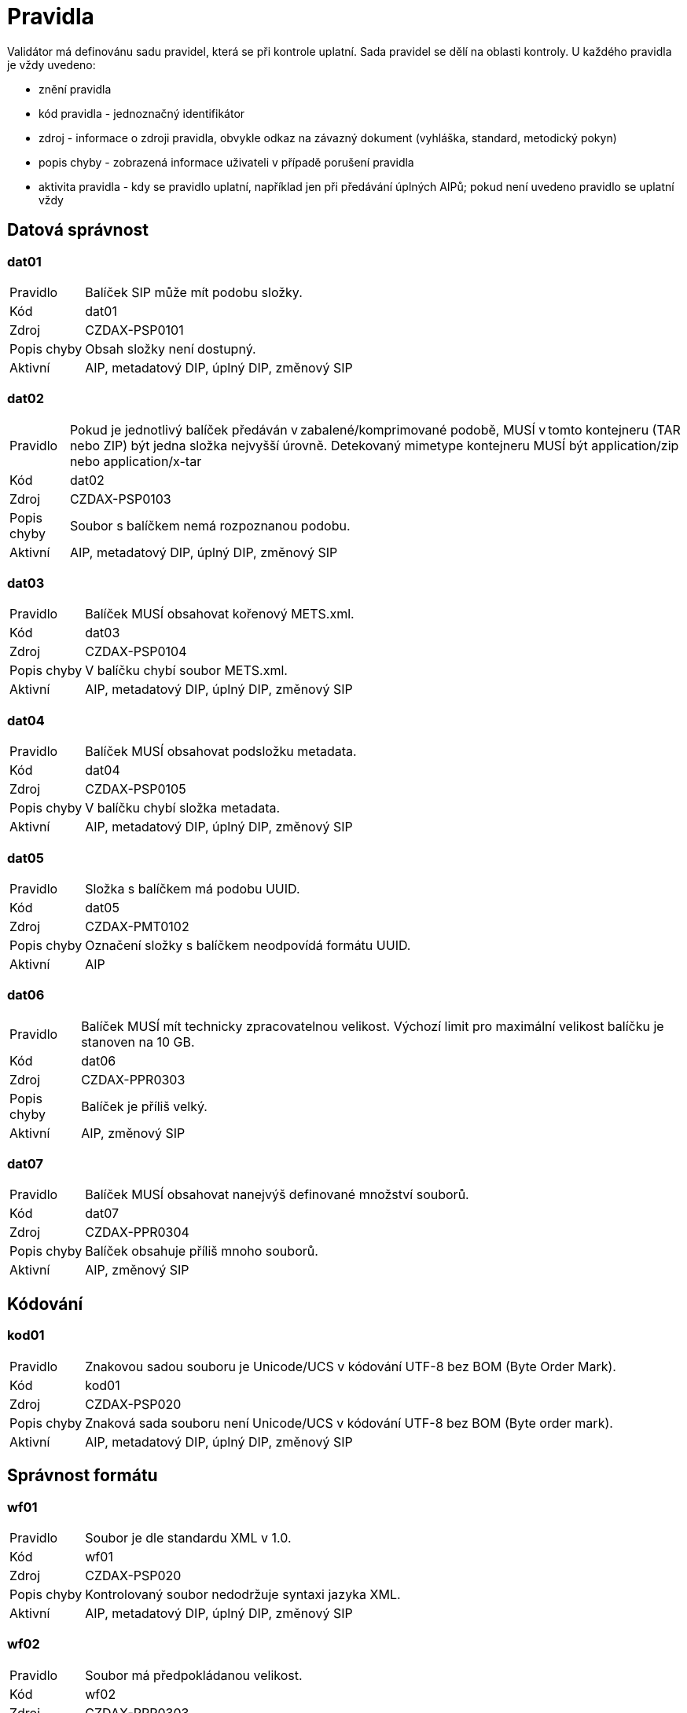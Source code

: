 [[DAAIP2024_pravidla]]
= Pravidla

Validátor má definovánu sadu pravidel, která se při kontrole uplatní. Sada pravidel se dělí na oblasti kontroly. 
U každého pravidla je vždy uvedeno:

* znění pravidla
* kód pravidla - jednoznačný identifikátor
* zdroj - informace o zdroji pravidla, obvykle odkaz na závazný dokument (vyhláška, standard, metodický pokyn)
* popis chyby - zobrazená informace uživateli v případě porušení pravidla
* aktivita pravidla - kdy se pravidlo uplatní, například jen při předávání úplných AIPů; 
  pokud není uvedeno pravidlo se uplatní vždy

:leveloffset: +1

= Datová správnost

[[DAAIP2024_dat01]]
== dat01

[horizontal]

Pravidlo:: Balíček SIP může mít podobu složky.
Kód:: dat01
Zdroj:: CZDAX-PSP0101
Popis chyby:: Obsah složky není dostupný.
Aktivní:: AIP, metadatový DIP, úplný DIP, změnový SIP

[[DAAIP2024_dat02]]
== dat02

[horizontal]

Pravidlo:: Pokud je jednotlivý balíček předáván v zabalené/komprimované podobě, MUSÍ v tomto kontejneru (TAR nebo ZIP) být jedna složka nejvyšší úrovně. Detekovaný mimetype kontejneru MUSÍ být application/zip nebo application/x-tar
Kód:: dat02
Zdroj:: CZDAX-PSP0103
Popis chyby:: Soubor s balíčkem nemá rozpoznanou podobu.
Aktivní:: AIP, metadatový DIP, úplný DIP, změnový SIP

[[DAAIP2024_dat03]]
== dat03

[horizontal]

Pravidlo:: Balíček MUSÍ obsahovat kořenový METS.xml.
Kód:: dat03
Zdroj:: CZDAX-PSP0104
Popis chyby:: V balíčku chybí soubor METS.xml.
Aktivní:: AIP, metadatový DIP, úplný DIP, změnový SIP

[[DAAIP2024_dat04]]
== dat04

[horizontal]

Pravidlo:: Balíček MUSÍ obsahovat podsložku metadata.
Kód:: dat04
Zdroj:: CZDAX-PSP0105
Popis chyby:: V balíčku chybí složka metadata.
Aktivní:: AIP, metadatový DIP, úplný DIP, změnový SIP

[[DAAIP2024_dat05]]
== dat05

[horizontal]

Pravidlo:: Složka s balíčkem má podobu UUID.
Kód:: dat05
Zdroj:: CZDAX-PMT0102
Popis chyby:: Označení složky s balíčkem neodpovídá formátu UUID.
Aktivní:: AIP

[[DAAIP2024_dat06]]
== dat06

[horizontal]

Pravidlo:: Balíček MUSÍ mít technicky zpracovatelnou velikost. Výchozí limit pro maximální velikost balíčku je stanoven na 10 GB.
Kód:: dat06
Zdroj:: CZDAX-PPR0303
Popis chyby:: Balíček je příliš velký.
Aktivní:: AIP, změnový SIP

[[DAAIP2024_dat07]]
== dat07

[horizontal]

Pravidlo:: Balíček MUSÍ obsahovat nanejvýš definované množství souborů.
Kód:: dat07
Zdroj:: CZDAX-PPR0304
Popis chyby:: Balíček obsahuje příliš mnoho souborů.
Aktivní:: AIP, změnový SIP

= Kódování

[[DAAIP2024_kod01]]
== kod01

[horizontal]

Pravidlo:: Znakovou sadou souboru je Unicode/UCS v kódování UTF-8 bez BOM (Byte Order Mark).
Kód:: kod01
Zdroj:: CZDAX-PSP020
Popis chyby:: Znaková sada souboru není Unicode/UCS v kódování UTF-8 bez BOM (Byte order mark).
Aktivní:: AIP, metadatový DIP, úplný DIP, změnový SIP

= Správnost formátu

[[DAAIP2024_wf01]]
== wf01

[horizontal]

Pravidlo:: Soubor je dle standardu XML v 1.0.
Kód:: wf01
Zdroj:: CZDAX-PSP020
Popis chyby:: Kontrolovaný soubor nedodržuje syntaxi jazyka XML.
Aktivní:: AIP, metadatový DIP, úplný DIP, změnový SIP

[[DAAIP2024_wf02]]
== wf02

[horizontal]

Pravidlo:: Soubor má předpokládanou velikost.
Kód:: wf02
Zdroj:: CZDAX-PPR0303
Popis chyby:: Soubor METS.xml je příliš velký.
Aktivní:: AIP, metadatový DIP, úplný DIP, změnový SIP

= Jmenné prostory

[[DAAIP2024_ns01]]
== ns01

[horizontal]

Pravidlo:: Soubor obsahuje právě jeden kořenový element <mets>.
Kód:: ns01
Zdroj:: CZDAX-PMT0002
Popis chyby:: Chybí kořenový element <mets>.
Aktivní:: AIP, metadatový DIP, úplný DIP, změnový SIP

[[DAAIP2024_ns02]]
== ns02

[horizontal]

Pravidlo:: Kořenový element obsahuje schéma xmlns="http://www.loc.gov/METS/".
Kód:: ns02
Zdroj:: CZDAX-PSP0202
Popis chyby:: Není použito výchozí schéma: xmlns="http://www.loc.gov/METS/".
Aktivní:: AIP, metadatový DIP, úplný DIP, změnový SIP

[[DAAIP2024_ns03]]
== ns03

[horizontal]

Pravidlo:: Kořenový element obsahuje doplňující schémata: xmlns:xsi="http://www.w3.org/2001/XMLSchema-instance", xmlns:xlink="http://www.w3.org/1999/xlink", xmlns:csip="https://DILCIS.eu/XML/METS/CSIPExtensionMETS".
Kód:: ns03
Zdroj:: CZDAX-PMT0101
Popis chyby:: Chybí odkaz na některé z povinných schémat: xmlns:xsi="http://www.w3.org/2001/XMLSchema-instance", xmlns:xlink="http://www.w3.org/1999/xlink", xmlns:csip="https://DILCIS.eu/XML/METS/CSIPExtensionMETS".
Aktivní:: AIP, metadatový DIP, úplný DIP, změnový SIP

[[DAAIP2024_ns04]]
== ns04

[horizontal]

Pravidlo:: Kořenový element obsahuje atribut xsi:schemaLocation s hodnotou "http://www.loc.gov/METS/ http://www.loc.gov/standards/mets/mets.xsd
                          http://www.w3.org/1999/xlink http://www.loc.gov/standards/mets/xlink.xsd
                          https://DILCIS.eu/XML/METS/CSIPExtensionMETS https://earkcsip.dilcis.eu/schema/DILCISExtensionMETS.xsd"
Kód:: ns04
Zdroj:: CZDAX-PMT0101
Popis chyby:: Chybí informace o umístění pro některé ze schémat.
Aktivní:: AIP, metadatový DIP, úplný DIP, změnový SIP

= Soulad se schématem

[[DAAIP2024_val01]]
== val01

[horizontal]

Pravidlo:: Soubor METS.xml v informačním balíčku MUSÍ odpovídat oficiálnímu schématu METS, verze 1.12.1.
Kód:: val01
Zdroj:: CZDAX-PMT0002
Popis chyby:: Soubor neodpovídá schématu.
Aktivní:: AIP, metadatový DIP, úplný DIP, změnový SIP

= Obsahové kontroly

[[DAAIP2024_obs01]]
== obs01

[horizontal]

Pravidlo:: Element <mets> obsahuje atribut OBJID s neprázdnou hodnotou, hodnota je shodná s označením složky.
Kód:: obs01
Zdroj:: CZDAX-PMT0102
Popis chyby:: Chybná hodnota atributu OBJID v koření METS.xml.
Aktivní:: AIP, metadatový DIP, úplný DIP, změnový SIP

[[DAAIP2024_obs02]]
== obs02

[horizontal]

Pravidlo:: V elementu <mets> musí být atribut TYPE s neprázdnou hodnotou.
Kód:: obs02
Zdroj:: CZDAX-PMT0103, CZDAX-PMT0104
Popis chyby:: Chybí atribut TYPE v elementu <mets>.
Aktivní:: AIP, metadatový DIP, úplný DIP, změnový SIP

[[DAAIP2024_obs03]]
== obs03

[horizontal]

Pravidlo:: V elementu <mets> musí být atribut csip:CONTENTINFORMATIONTYPE="OTHER".
Kód:: obs03
Zdroj:: CZDAX-PMT0105, CZDAX-PMT0106
Popis chyby:: Atribut csip:CONTENTINFORMATIONTYPE v elementu <mets> chybí nebo má nesprávnou hodnotu.
Aktivní:: AIP, metadatový DIP, úplný DIP, změnový SIP

[[DAAIP2024_obs04a]]
== obs04a

[horizontal]

Pravidlo:: V elementu <mets> musí atribut csip:OTHERCONTENTINFORMATIONTYPE mít hodnotu 'change_request_v1_0'.
Kód:: obs04a
Zdroj:: 4.2.1. Základní podoba balíčku, CZDAX-PPR0202, CZDAX-PMT0106, CZDAX-SZB0101, CZDAX-VSB0101
Popis chyby:: Atribut csip:OTHERCONTENTINFORMATIONTYPE v elementu <mets> chybí nebo má chybnou hodnotu.
Aktivní:: AIP, metadatový DIP, úplný DIP, změnový SIP

[[DAAIP2024_obs05]]
== obs05

[horizontal]

Pravidlo:: V elementu <mets> musí hodnota atribitu PROFILE být: https://stands.nacr.cz/da/2023/aip.xml.
Kód:: obs05
Zdroj:: CZDAX-PMT0107
Popis chyby:: Atribut PROFILE v <mets> chybí nebo má chybnou hodnotu.
Aktivní:: AIP, metadatový DIP, úplný DIP, změnový SIP

[[DAAIP2024_obs06]]
== obs06

[horizontal]

Pravidlo:: Element <metsHdr> musí existovat.
Kód:: obs06
Zdroj:: CZDAX-PMT0201
Popis chyby:: Chybí element <metsHdr>.
Aktivní:: AIP, metadatový DIP, úplný DIP, změnový SIP

[[DAAIP2024_obs07]]
== obs07

[horizontal]

Pravidlo:: V atributu mets/metsHdr/@CREATEDATE musí být zapsán čas vzniku balíčku.
Kód:: obs07
Zdroj:: CZDAX-PMT0202
Popis chyby:: Chybí atribut mets/metsHdr/@CREATEDATE.
Aktivní:: AIP, metadatový DIP, úplný DIP, změnový SIP

[[DAAIP2024_obs08]]
== obs08

[horizontal]

Pravidlo:: Neexistuje atribut: mets/metsHdr/@LASTMODDATE.
Kód:: obs08
Zdroj:: CZDAX-PMT0203
Popis chyby:: Uveden neplatný atribut mets/metsHdr/@LASTMODDATE.
Aktivní:: AIP, metadatový DIP, úplný DIP, změnový SIP

[[DAAIP2024_obs09]]
== obs09

[horizontal]

Pravidlo:: Musí být uveden typ balíčku AIP v atributu: mets/metsHdr/@csip:OAISPACKAGETYPE.
Kód:: obs09
Zdroj:: CZDAX-PMT0204
Popis chyby:: Není uveden platný typ balíčku.
Aktivní:: AIP, metadatový DIP, úplný DIP, změnový SIP

[[DAAIP2024_obs10]]
== obs10

[horizontal]

Pravidlo:: Musí být uveden agent odpovídající za vznik balíčku.
Kód:: obs10
Zdroj:: CZDAX-PMT0205, CZDAX-PMT0206, CZDAX-PMT0207, CZDAX-PMT0208, CZDAX-PMT0209, CZDAX-PMT0210, CZDAX-PMT0211
Popis chyby:: Není správně uveden agent v elementu mets/metsHdr/agent.
Aktivní:: AIP, metadatový DIP, úplný DIP, změnový SIP

[[DAAIP2024_obs11]]
== obs11

[horizontal]

Pravidlo:: Popisná metadata v elementu mets/dmdSec mají uveden atribut ID.
Kód:: obs11
Zdroj:: CZDAX-PMT0302
Popis chyby:: U popisných metadat v elementu mets/dmdSec není uveden atribut ID.
Aktivní:: AIP, metadatový DIP, úplný DIP, změnový SIP

[[DAAIP2024_obs12]]
== obs12

[horizontal]

Pravidlo:: Popisná metadata v elementu mets/dmdSec mají uveden atribut CREATED.
Kód:: obs12
Zdroj:: CZDAX-PMT0303
Popis chyby:: U popisných metadat v elementu mets/dmdSec není uveden atribut CREATED.
Aktivní:: AIP, metadatový DIP, úplný DIP, změnový SIP

[[DAAIP2024_obs13]]
== obs13

[horizontal]

Pravidlo:: Popisná metadata v elementu mets/dmdSec mají uveden atribut STATUS.
Kód:: obs13
Zdroj:: CZDAX-PMT0304
Popis chyby:: U popisných metadat v elementu mets/dmdSec není uveden atribut STATUS.
Aktivní:: AIP, metadatový DIP, úplný DIP, změnový SIP

[[DAAIP2024_obs14]]
== obs14

[horizontal]

Pravidlo:: Popisná metadata v elementu mets/dmdSec mají uveden atribut GROUPID.
Kód:: obs14
Zdroj:: CZDAX-PMT0305
Popis chyby:: U popisných metadat v elementu mets/dmdSec není uveden atribut GROUPID.
Aktivní:: AIP, metadatový DIP, úplný DIP, změnový SIP

[[DAAIP2024_obs15]]
== obs15

[horizontal]

Pravidlo:: Chybně uvedená reference na soubor s popisnými metadaty v elementu mets/dmdSec.
Kód:: obs15
Zdroj:: CZDAX-PMT0306, CZDAX-PMT0307, CZDAX-PMT0308, CZDAX-PMT0309
Popis chyby:: Reference z elementu mets/dmdSec na fyzický soubor je správně zapsána v elementu mdRef.
Aktivní:: AIP, metadatový DIP, úplný DIP, změnový SIP

[[DAAIP2024_obs16]]
== obs16

[horizontal]

Pravidlo:: Reference z elementu mets/dmdSec/mdRef na fyzický soubor má správně uvedeny všechny atributy.
Kód:: obs16
Zdroj:: Neúplná reference na soubor s popisnými metadaty v elementu mets/dmdSec/mdRef.
Popis chyby:: CZDAX-PMT0310, CZDAX-PMT0311, CZDAX-PMT0312, CZDAX-PMT0313, CZDAX-PMT0314, CZDAX-PMT0315
Aktivní:: AIP, metadatový DIP, úplný DIP, změnový SIP

[[DAAIP2024_obs17]]
== obs17

[horizontal]

Pravidlo:: Popisná metadata jsou uvedena ve složce descriptive.
Kód:: obs17
Zdroj:: CZDAX-PSP0107
Popis chyby:: Popisná metadata jsou uvedena v chybném umístění.
Aktivní:: AIP, metadatový DIP, úplný DIP, změnový SIP

[[DAAIP2024_obs18]]
== obs18

[horizontal]

Pravidlo:: Administrativní metadata jsou uvedena v elementu mets/amdSec/digiprovMD.
Kód:: obs18
Zdroj:: CZDAX-PMT0403, CZDAX-PMT0418
Popis chyby:: Administrativní metadata jsou uvedena chybně.
Aktivní:: AIP, metadatový DIP, úplný DIP, změnový SIP

[[DAAIP2024_obs19]]
== obs19

[horizontal]

Pravidlo:: Administrativní metadata v elementu mets/amdSec/digiprovMD mají uveden atribut ID.
Kód:: obs19
Zdroj:: CZDAX-PMT0404
Popis chyby:: Administrativní metadata v elementu mets/amdSec/digiprovMD nemají uveden atribut ID.
Aktivní:: AIP, metadatový DIP, úplný DIP, změnový SIP

[[DAAIP2024_obs20]]
== obs20

[horizontal]

Pravidlo:: Administrativní metadata v elementu mets/amdSec/digiprovMD mají uveden atribut STATUS s očekávanou hodnotou.
Kód:: obs20
Zdroj:: CZDAX-PMT0405
Popis chyby:: Administrativní metadata v elementu mets/amdSec/digiprovMD nemají správně uveden atribut STATUS.
Aktivní:: AIP, metadatový DIP, úplný DIP, změnový SIP

[[DAAIP2024_obs21]]
== obs21

[horizontal]

Pravidlo:: Administrativní metadata v elementu mets/amdSec/digiprovMD mají uveden atribut GROUPID s očekávanou hodnotou.
Kód:: obs21
Zdroj:: CZDAX-PMT0406
Popis chyby:: Administrativní metadata v elementu mets/amdSec/digiprovMD nemají správně uveden atribut GROUPID.
Aktivní:: AIP, metadatový DIP, úplný DIP, změnový SIP

[[DAAIP2024_obs22]]
== obs22

[horizontal]

Pravidlo:: Reference z elementu mets/amdSec/digiprovMD na fyzický soubor je správně zapsána v elementu mdRef.
Kód:: obs22
Zdroj:: CZDAX-PMT0407, CZDAX-PMT0408, CZDAX-PMT0409, CZDAX-PMT0410
Popis chyby:: Chybně zapsaná reference na fyzický soubor s administrativními metadaty.
Aktivní:: AIP, metadatový DIP, úplný DIP, změnový SIP

[[DAAIP2024_obs23]]
== obs23

[horizontal]

Pravidlo:: Metadata popisující uchovávání (preservation) MUSÍ být uložena v podsložce preservation.
Kód:: obs23
Zdroj:: CZDAX-PSP0106
Popis chyby:: Metadata popisující uchování jsou v neočekávaném místě.
Aktivní:: AIP, metadatový DIP, úplný DIP, změnový SIP

[[DAAIP2024_obs24]]
== obs24

[horizontal]

Pravidlo:: Element mets/amdSec/digiprovMD/mdRef má uvedeny všechny povinné atributy.
Kód:: obs24
Zdroj:: CZDAX-PMT0411, CZDAX-PMT0412, CZDAX-PMT0413, CZDAX-PMT0414, CZDAX-PMT0415, CZDAX-PMT0416
Popis chyby:: Element mets/amdSec/digiprovMD/mdRef není správně uveden.
Aktivní:: AIP, metadatový DIP, úplný DIP, změnový SIP

[[DAAIP2024_obs25]]
== obs25

[horizontal]

Pravidlo:: Předání metadat v elementu mets/amdSec/rightsMD není možné.
Kód:: obs25
Zdroj:: CZDAX-PMT0417
Popis chyby:: Uveden neočekávaný element rightsMD.
Aktivní:: AIP, metadatový DIP, úplný DIP, změnový SIP

[[DAAIP2024_obs26]]
== obs26

[horizontal]

Pravidlo:: Existuje nanejvýš jeden element mets/fileSec.
Kód:: obs26
Zdroj:: CZDAX-PMT0505
Popis chyby:: Chybně uvedeno více elementů mets/fileSec.
Aktivní:: AIP, metadatový DIP, úplný DIP, změnový SIP

[[DAAIP2024_obs27]]
== obs27

[horizontal]

Pravidlo:: Element mets/fileSec má uveden atribut ID.
Kód:: obs27
Zdroj:: CZDAX-PMT0506
Popis chyby:: Element mets/fileSec nemá uveden atribut ID.
Aktivní:: AIP, metadatový DIP, úplný DIP, změnový SIP

[[DAAIP2024_obs28]]
== obs28

[horizontal]

Pravidlo:: Předaná dokumentace je uvedena v elementu mets/fileSec/fileGrp[@USE='Documentation'].
Kód:: obs28
Zdroj:: CZDAX-PMT0507, CZDAX-PMT0513
Popis chyby:: Chybně odkazované soubory dokumentace.
Aktivní:: AIP, metadatový DIP, úplný DIP, změnový SIP

[[DAAIP2024_obs29]]
== obs29

[horizontal]

Pravidlo:: Předaná schémata jsou uvedena v elementu mets/fileSec/fileGrp[@USE='Schemas'].
Kód:: obs29
Zdroj:: CZDAX-PMT0508, CZDAX-PMT0513
Popis chyby:: Chybně odkazované soubory schémat.
Aktivní:: AIP, metadatový DIP, úplný DIP, změnový SIP

[[DAAIP2024_obs30]]
== obs30

[horizontal]

Pravidlo:: Uvedení odkazů na reprezentace v elementu mets/fileSec/fileGrp[@USE=[starts-with('Representations')]]
Kód:: obs30
Zdroj:: CZDAX-PMT0509, CZDAX-PMT0513
Popis chyby:: Chybně odkazované soubory reprezentací.
Aktivní:: AIP, metadatový DIP, úplný DIP, změnový SIP

[[DAAIP2024_obs31]]
== obs31

[horizontal]

Pravidlo:: Správný zápis elementu reprezentace.
Kód:: obs31
Zdroj:: CZDAX-PMT0511, CZDAX-PMT0512
Popis chyby:: Chybně uveden typ reprezentace.
Aktivní:: AIP, metadatový DIP, úplný DIP, změnový SIP

[[DAAIP2024_obs32]]
== obs32

[horizontal]

Pravidlo:: Existuje identifikátor ID skupiny souborů v elementu mets/fileSec/fileGrp.
Kód:: obs32
Zdroj:: CZDAX-PMT0514
Popis chyby:: Skupina souborů nemá uveden identifikátor.
Aktivní:: AIP, metadatový DIP, úplný DIP, změnový SIP

[[DAAIP2024_obs33]]
== obs33

[horizontal]

Pravidlo:: Správně uveden odkaz na soubor v elementu mets/fileSec/fileGrp/file.
Kód:: obs33
Zdroj:: CZDAX-PMT0515, CZDAX-PMT0516, CZDAX-PMT0517, CZDAX-PMT0518, CZDAX-PMT0519, CZDAX-PMT0520, CZDAX-PMT0521, CZDAX-PMT0522, CZDAX-PMT0524
Popis chyby:: Odkaz na soubor v elementu mets/fileSec/fileGrp/file není úplný a správně vyplněný.
Aktivní:: AIP, metadatový DIP, úplný DIP, změnový SIP

[[DAAIP2024_obs34]]
== obs34

[horizontal]

Pravidlo:: Správné uvedení odkazu na umístění souboru v elementu mets/fileSec/fileGrp/file/FLocat.
Kód:: obs34
Zdroj:: CZDAX-PMT0525, CZDAX-PMT0526, CZDAX-PMT0527, CZDAX-PMT0528
Popis chyby:: Chybně uveden odkaz na soubor.
Aktivní:: AIP, metadatový DIP, úplný DIP, změnový SIP

[[DAAIP2024_obs35]]
== obs35

[horizontal]

Pravidlo:: Balíček obsahuje fyzickou nebo logickou strukturální mapu.
Kód:: obs35
Zdroj:: CZDAX-PMT0601, CZDAX-PMT0602, CZDAX-PMT0704
Popis chyby:: Uvedena strukturální mapa neznámého typu.
Aktivní:: AIP, metadatový DIP, úplný DIP, změnový SIP

[[DAAIP2024_obs36]]
== obs36

[horizontal]

Pravidlo:: Balíček obsahuje fyzickou strukturální mapu.
Kód:: obs36
Zdroj:: CZDAX-PMT0603, CZDAX-PMT0604, CZDAX-PMT0605
Popis chyby:: Není uvedena fyzická strukturální mapa nebo je chybně popsána.
Aktivní:: AIP, metadatový DIP, úplný DIP, změnový SIP

[[DAAIP2024_obs37]]
== obs37

[horizontal]

Pravidlo:: Správná podoba fyzické strukturální mapy.
Kód:: obs37
Zdroj:: CZDAX-PMT0607, CZDAX-PMT0608, CZDAX-PMT0609, CZDAX-PMT0610, CZDAX-PMT0611, CZDAX-PMT0612, CZDAX-PMT0613, CZDAX-PMT0614, CZDAX-PMT0615, CZDAX-PMT0616, CZDAX-PMT0617, CZDAX-PMT0618, CZDAX-PMT0619, CZDAX-PMT0620, CZDAX-PMT0621, CZDAX-PMT0622, CZDAX-PMT0623, CZDAX-PMT0624, CZDAX-PMT0625, CZDAX-PMT0626, CZDAX-PMT0627
Popis chyby:: Fyzická strukturální mapa obsahuje chybné záznamy.
Aktivní:: AIP, metadatový DIP, úplný DIP, změnový SIP

[[DAAIP2024_obs38]]
== obs38

[horizontal]

Pravidlo:: Správná podoba logické strukturální mapy.
Kód:: obs38
Zdroj:: CZDAX-PMT0704, CZDAX-PMT0705, CZDAX-PMT0706, CZDAX-PMT0707, CZDAX-PMT0708, CZDAX-PMT0709, CZDAX-PMT0710, CZDAX-PMT0711, CZDAX-PMT0712
Popis chyby:: Logická strukturální mapa obsahuje chybné záznamy.
Aktivní:: AIP, metadatový DIP, úplný DIP, změnový SIP

[[DAAIP2024_obs39]]
== obs39

[horizontal]

Pravidlo:: Existuje soubor se PACKAGE-INFO.xml se souhrnnými informacemi o balíčku.
Kód:: obs39
Zdroj:: CZDAX-PKG0001
Popis chyby:: Soubor PACKAGE-INFO.xml neexistuje.
Aktivní:: AIP, metadatový DIP, úplný DIP, změnový SIP

= Kontroly souborů

[[DAAIP2024_fls01]]
== fls01

[horizontal]

Pravidlo:: V balíčku jsou k dispozici všechny soubory uvedené v METS.xml.
Kód:: fls01
Zdroj:: CZDAX-PPR0307
Popis chyby:: Chybí deklarovaný soubor.
Aktivní:: AIP, metadatový DIP, úplný DIP, změnový SIP

[[DAAIP2024_fls02]]
== fls02

[horizontal]

Pravidlo:: V balíčku neexistují soubory, které nejsou uvedené v METS.xml.
Kód:: fls02
Zdroj:: CZDAX-PPR0307
Popis chyby:: V balíčku jsou nedeklarované soubory.
Aktivní:: AIP, metadatový DIP, úplný DIP, změnový SIP

[[DAAIP2024_fls03]]
== fls03

[horizontal]

Pravidlo:: Lze zahájit kontroly správnosti souborů ve formátu PREMIS.
Kód:: fls03
Zdroj:: CZDAX-PMD0201
Popis chyby:: Nepodařilo se připravit kontrolu souborů ve formátu PREMIS.
Aktivní:: AIP, metadatový DIP, úplný DIP

[[DAAIP2024_fls04]]
== fls04

[horizontal]

Pravidlo:: Lze zahájit kontroly správnosti souborů ve formátu PREMIS ve změnovém balíčku.
Kód:: fls04
Zdroj:: CZDAX-PMD0201, CZDAP-IPF0201
Popis chyby:: Nepodařilo se připravit kontrolu souborů ve formátu PREMIS.
Aktivní:: změnový SIP


:leveloffset: -1
